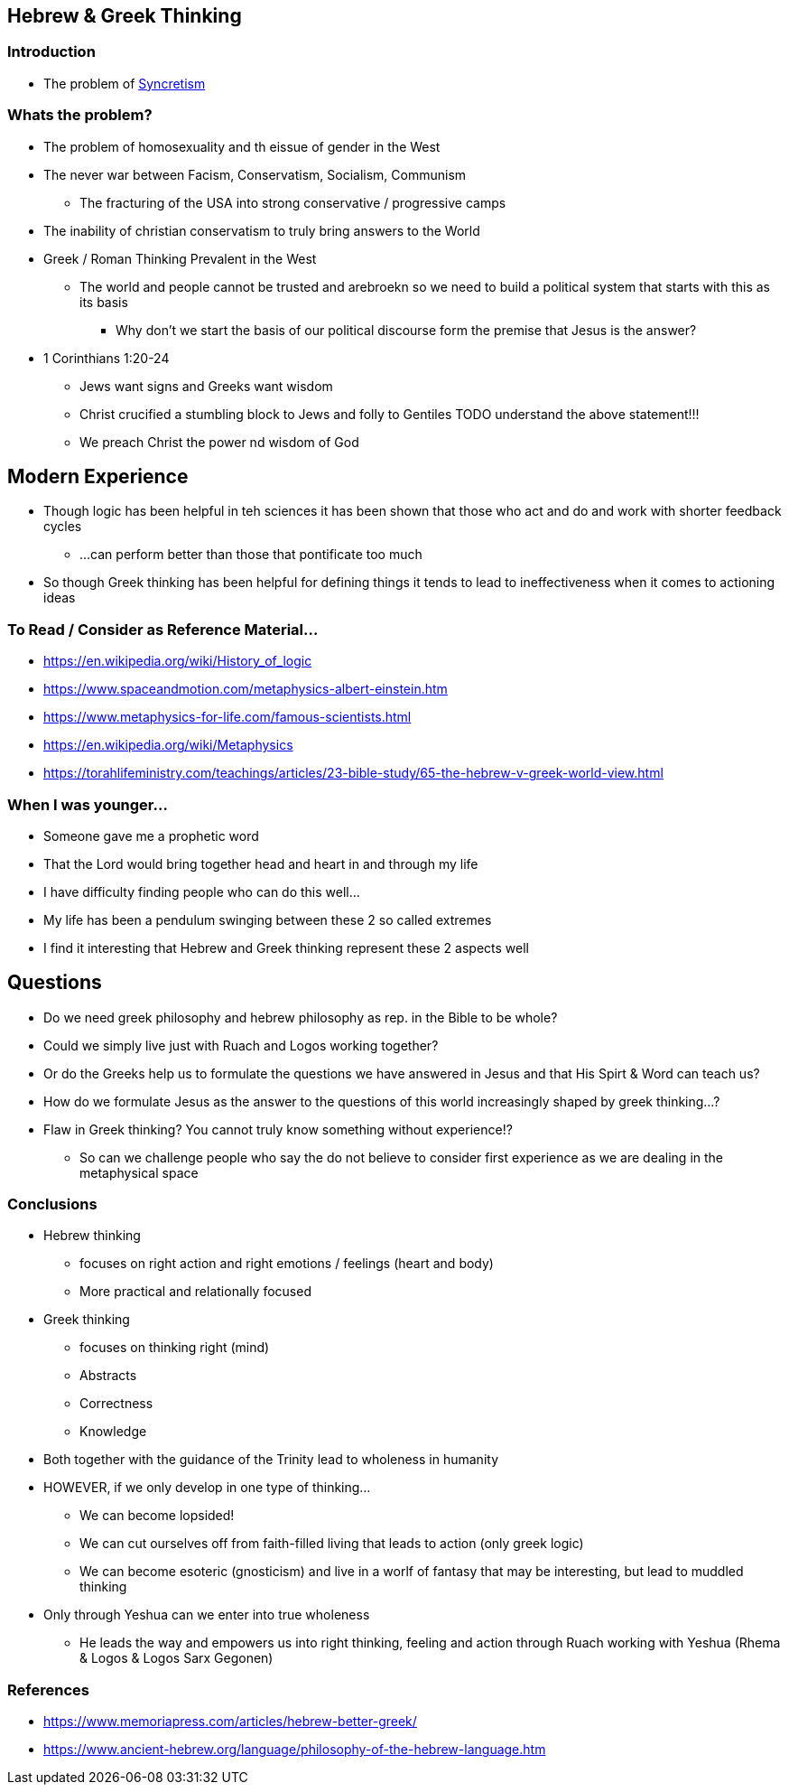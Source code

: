 == Hebrew & Greek Thinking

=== Introduction
* The problem of https://en.wikipedia.org/wiki/Syncretism[Syncretism]

=== Whats the problem?
* The problem of homosexuality and th eissue of gender in the West
* The never war between Facism, Conservatism, Socialism, Communism
** The fracturing of the USA into strong conservative / progressive camps
* The inability of christian conservatism to truly bring answers to the World
* Greek / Roman Thinking Prevalent in the West
** The world and people cannot be trusted and arebroekn so we need to build a political system that starts with this as its basis
*** Why don't we start the basis of our political discourse form the premise that Jesus is the answer?

* 1 Corinthians 1:20-24
** Jews want signs and Greeks want wisdom
** Christ crucified a stumbling block to Jews and folly to Gentiles
TODO understand the above statement!!!
** We preach Christ the power nd wisdom of God

== Modern Experience
* Though logic has been helpful in teh sciences it has been shown that those who act and do and work with shorter feedback cycles
** ...can perform better than those that pontificate too much
* So though Greek thinking has been helpful for defining things it tends to lead to ineffectiveness when it comes to actioning ideas

=== To Read / Consider as Reference Material...
* https://en.wikipedia.org/wiki/History_of_logic
* https://www.spaceandmotion.com/metaphysics-albert-einstein.htm
* https://www.metaphysics-for-life.com/famous-scientists.html
* https://en.wikipedia.org/wiki/Metaphysics
* https://torahlifeministry.com/teachings/articles/23-bible-study/65-the-hebrew-v-greek-world-view.html

=== When I was younger...
* Someone gave me a prophetic word
* That the Lord would bring together head and heart in and through my life
* I have difficulty finding people who can do this well...
* My life has been a pendulum swinging between these 2 so called extremes
* I find it interesting that Hebrew and Greek thinking represent these 2 aspects well

== Questions
* Do we need greek philosophy and hebrew philosophy as rep. in the Bible to be whole?
* Could we simply live just with Ruach and Logos working together?
* Or do the Greeks help us to formulate the questions we have answered in Jesus and that His Spirt & Word can teach us?
* How do we formulate Jesus as the answer to the questions of this world increasingly shaped by greek thinking...?
* Flaw in Greek thinking? You cannot truly know something without experience!?
** So can we challenge people who say the do not believe to consider first experience as we are dealing in the metaphysical space

=== Conclusions
* Hebrew thinking
** focuses on right action and right emotions / feelings (heart and body)
** More practical and relationally focused
* Greek thinking
** focuses on thinking right (mind)
** Abstracts
** Correctness
** Knowledge
* Both together with the guidance of the Trinity lead to wholeness in humanity
* HOWEVER, if we only develop in one type of thinking...
** We can become lopsided!
** We can cut ourselves off from faith-filled living that leads to action (only greek logic)
** We can become esoteric (gnosticism) and live in a worlf of fantasy that may be interesting, but lead to muddled thinking
* Only through Yeshua can we enter into true wholeness
** He leads the way and empowers us into right thinking, feeling and action through Ruach working with Yeshua (Rhema & Logos & Logos Sarx Gegonen)

=== References
* https://www.memoriapress.com/articles/hebrew-better-greek/
* https://www.ancient-hebrew.org/language/philosophy-of-the-hebrew-language.htm
